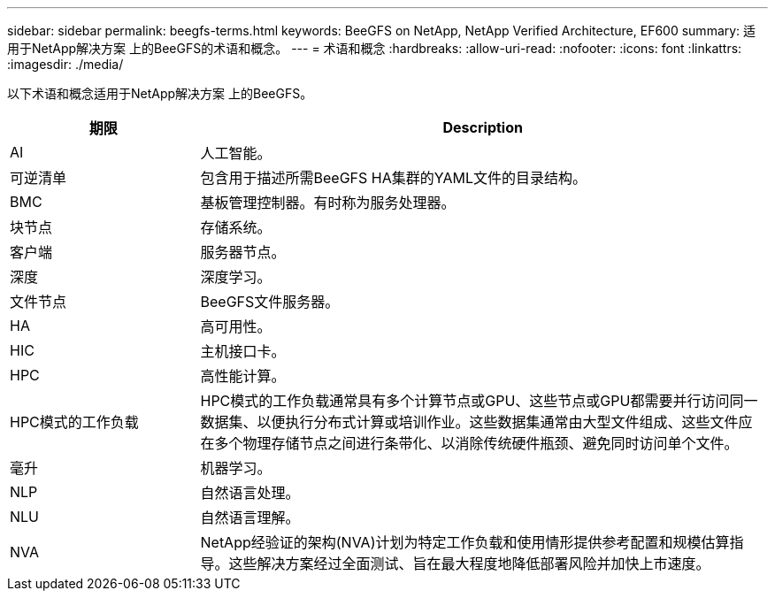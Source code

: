---
sidebar: sidebar 
permalink: beegfs-terms.html 
keywords: BeeGFS on NetApp, NetApp Verified Architecture, EF600 
summary: 适用于NetApp解决方案 上的BeeGFS的术语和概念。 
---
= 术语和概念
:hardbreaks:
:allow-uri-read: 
:nofooter: 
:icons: font
:linkattrs: 
:imagesdir: ./media/


[role="lead"]
以下术语和概念适用于NetApp解决方案 上的BeeGFS。

[cols="25h,~"]
|===
| 期限 | Description 


 a| 
AI
 a| 
人工智能。



 a| 
可逆清单
 a| 
包含用于描述所需BeeGFS HA集群的YAML文件的目录结构。



 a| 
BMC
 a| 
基板管理控制器。有时称为服务处理器。



 a| 
块节点
 a| 
存储系统。



 a| 
客户端
 a| 
服务器节点。



 a| 
深度
 a| 
深度学习。



 a| 
文件节点
 a| 
BeeGFS文件服务器。



 a| 
HA
 a| 
高可用性。



 a| 
HIC
 a| 
主机接口卡。



 a| 
HPC
 a| 
高性能计算。



 a| 
HPC模式的工作负载
 a| 
HPC模式的工作负载通常具有多个计算节点或GPU、这些节点或GPU都需要并行访问同一数据集、以便执行分布式计算或培训作业。这些数据集通常由大型文件组成、这些文件应在多个物理存储节点之间进行条带化、以消除传统硬件瓶颈、避免同时访问单个文件。



 a| 
毫升
 a| 
机器学习。



 a| 
NLP
 a| 
自然语言处理。



 a| 
NLU
 a| 
自然语言理解。



 a| 
NVA
 a| 
NetApp经验证的架构(NVA)计划为特定工作负载和使用情形提供参考配置和规模估算指导。这些解决方案经过全面测试、旨在最大程度地降低部署风险并加快上市速度。

|===